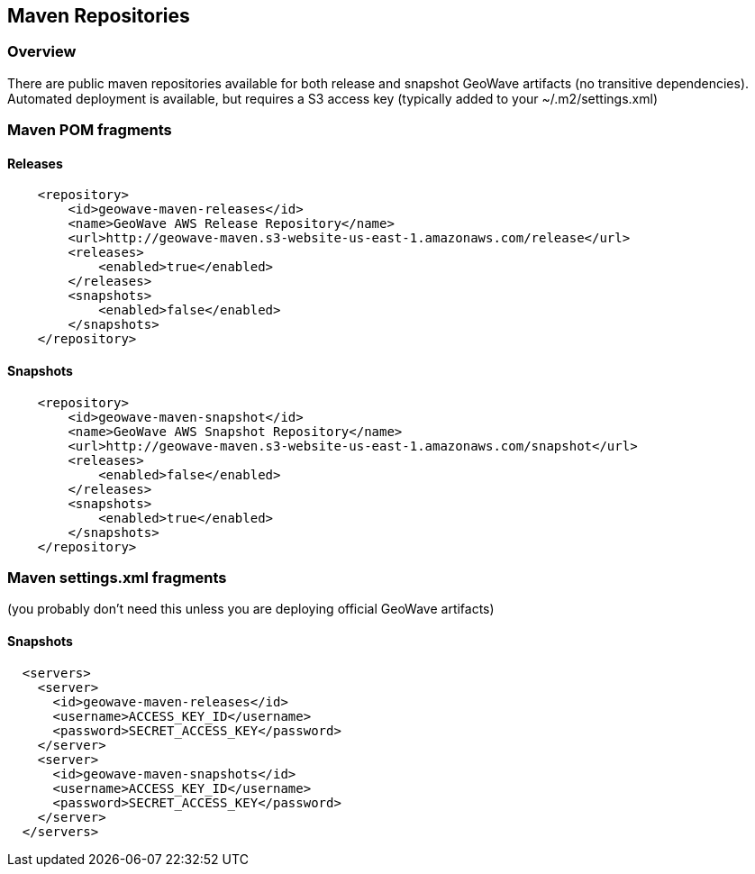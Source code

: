 [[maven-repositories]]
<<<
== Maven Repositories

=== Overview

There are public maven repositories available for both release and snapshot GeoWave artifacts (no transitive dependencies).
Automated deployment is available, but requires a S3 access key (typically added to your ~/.m2/settings.xml)

=== Maven POM fragments
==== Releases
[source, xml]
----
    <repository>
        <id>geowave-maven-releases</id>
        <name>GeoWave AWS Release Repository</name>
        <url>http://geowave-maven.s3-website-us-east-1.amazonaws.com/release</url>
        <releases>
            <enabled>true</enabled>
        </releases>
        <snapshots>
            <enabled>false</enabled>
        </snapshots>
    </repository>
----

==== Snapshots
[source, xml]
----
    <repository>
        <id>geowave-maven-snapshot</id>
        <name>GeoWave AWS Snapshot Repository</name>
        <url>http://geowave-maven.s3-website-us-east-1.amazonaws.com/snapshot</url>
        <releases>
            <enabled>false</enabled>
        </releases>
        <snapshots>
            <enabled>true</enabled>
        </snapshots>
    </repository>
----

=== Maven settings.xml fragments
(you probably don't need this unless you are deploying official GeoWave artifacts)

==== Snapshots
[source, xml]
----
  <servers>
    <server>
      <id>geowave-maven-releases</id>
      <username>ACCESS_KEY_ID</username>
      <password>SECRET_ACCESS_KEY</password>
    </server>
    <server>
      <id>geowave-maven-snapshots</id>
      <username>ACCESS_KEY_ID</username>
      <password>SECRET_ACCESS_KEY</password>
    </server>
  </servers>
----
